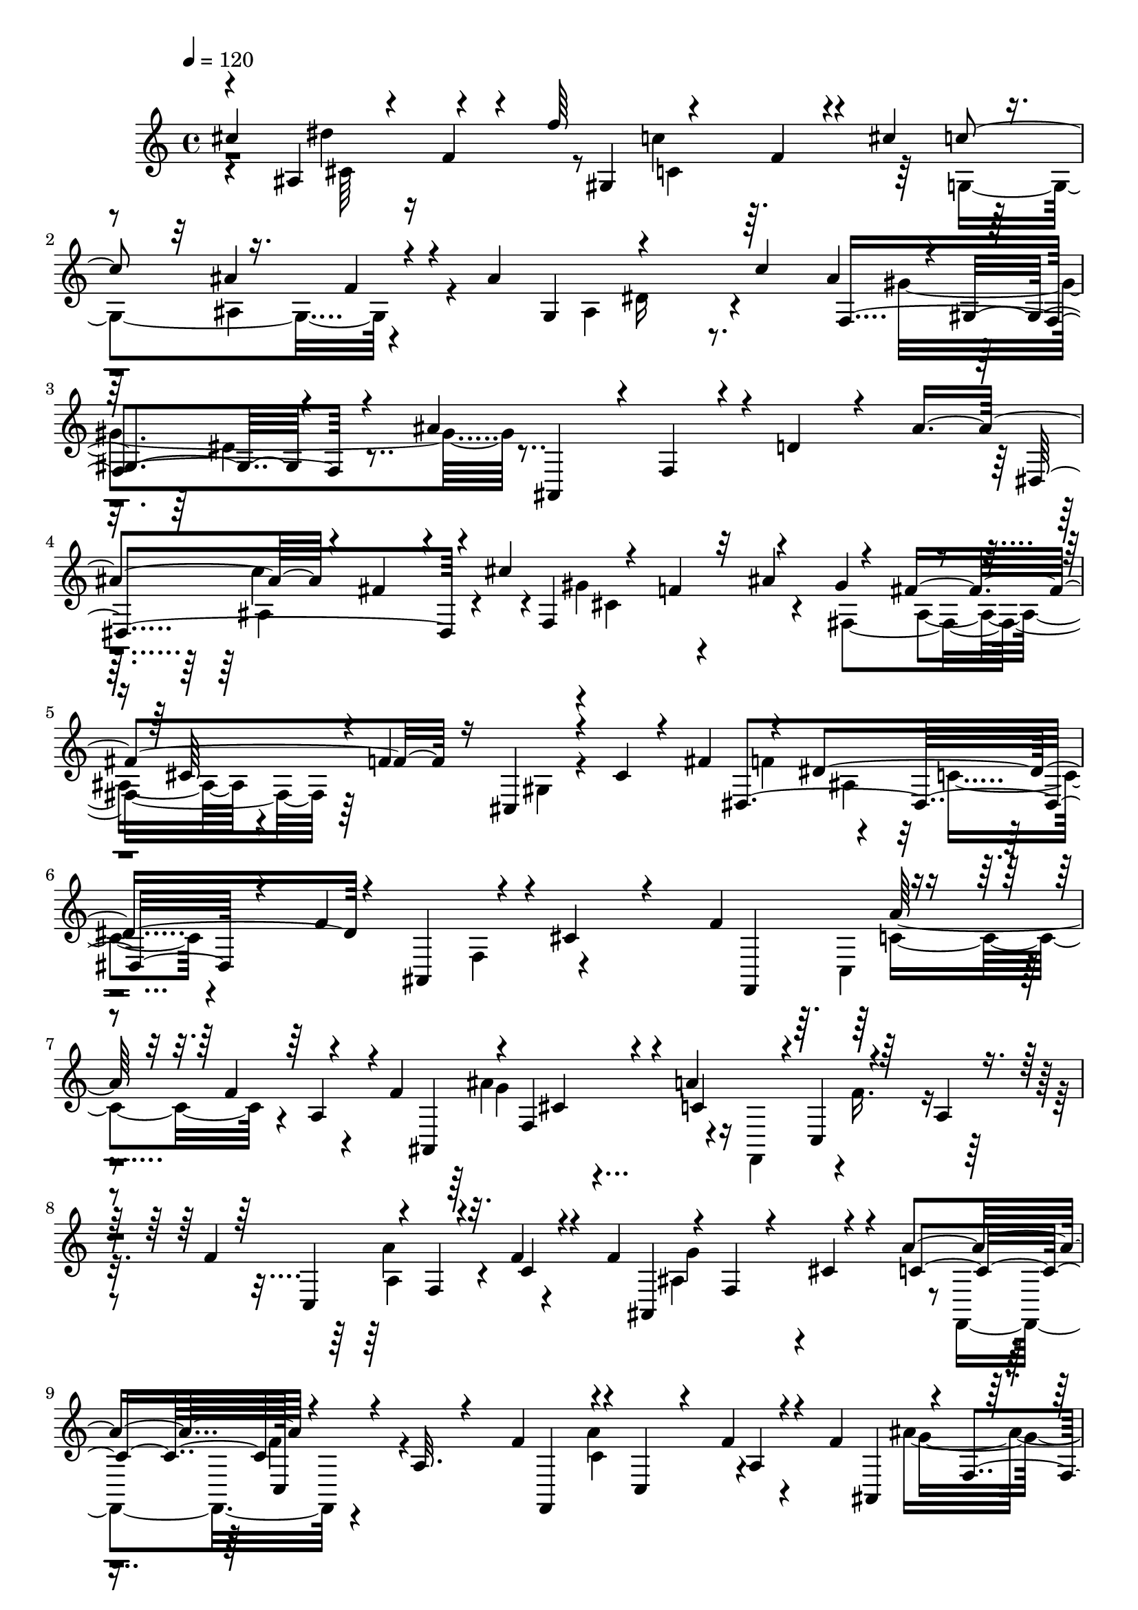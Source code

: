 % Lily was here -- automatically converted by C:\Program Files (x86)\LilyPond\usr\bin\midi2ly.py from C:\1\116.MID
\version "2.14.0"

\layout {
  \context {
    \Voice
    \remove "Note_heads_engraver"
    \consists "Completion_heads_engraver"
    \remove "Rest_engraver"
    \consists "Completion_rest_engraver"
  }
}

trackAchannelA = {


  \key c \major
    
  \time 4/4 
  

  \key c \major
  
  \tempo 4 = 120 
  
}

trackAchannelB = \relative c {
  \voiceOne
  cis''4*642/480 r4*96/480 f,4*76/480 r4*78/480 f'64*15 r4*126/480 f,4*94/480 
  r4*48/480 cis'4*262/480 r4*128/480 ais4*274/480 r4*140/480 ais4*898/480 
  c4*276/480 f,,4*516/480 r4*158/480 ais'4*884/480 r4*28/480 d,4*216/480 
  r4*118/480 ais'4*580/480 r4*74/480 fis4*156/480 r4*64/480 cis'4 
  r4*72/480 f,4*144/480 r32 ais4*308/480 r4*74/480 fis4*464/480 
  r16 cis,4*272/480 r4*124/480 cis'4*110/480 r4*170/480 fis4*340/480 
  r4*156/480 dis4*640/480 r4*56/480 ais,4*422/480 r4*166/480 cis'4*190/480 
  r4*256/480 f4*452/480 r4*176/480 f4*66/480 r4*144/480 f4*436/480 
  r4*8/480 f,4*258/480 r4*116/480 a'4*454/480 r4*155/480 a,4*91/480 
  r4*186/480 f'4*428/480 r4*14/480 f,4*48/480 r32. f'4*110/480 
  r4*82/480 f4*408/480 r4*20/480 f,4*85/480 r4*57/480 cis'4*146/480 
  r4*56/480 a'4*426/480 r4*206/480 a,32. r4*218/480 f'4*412/480 
  r4*22/480 c,4*74/480 r4*58/480 f'4*88/480 r4*100/480 f4*400/480 
  r4*12/480 f,4*92/480 r4*56/480 cis'4*92/480 r4*96/480 a'4*566/480 
  r4*190/480 a,4*124/480 r4*266/480 f''4*1368/480 r16 d,,4*82/480 
  r4*188/480 b'4*56/480 r4*248/480 f'4*46/480 r4*248/480 a,,4*1028/480 
  r4*260/480 cis''4*598/480 r4*142/480 f,4*80/480 r4*88/480 f'4*468/480 
  r4*118/480 f,4*74/480 r4*80/480 cis'4*272/480 r4*132/480 ais4*266/480 
  r4*168/480 ais4*884/480 r4*206/480 ais4*254/480 r4*6/480 gis,4*144/480 
  r64 dis'4*134/480 r4*122/480 ais'4*836/480 r4*230/480 ais64*19 
  r4*84/480 fis4*144/480 r4*48/480 cis'4*460/480 r4*94/480 f,4*124/480 
  r4*66/480 ais4*378/480 r4*12/480 fis4*566/480 r64 cis,4*248/480 
  r4*166/480 cis'4*164/480 r4*102/480 fis4*306/480 r4*152/480 ais,4*238/480 
  r4*252/480 f'4*856/480 r4*324/480 f4*476/480 r4*192/480 f4*76/480 
  r4*136/480 f4*418/480 r4*56/480 f,4*108/480 r4*54/480 cis'4*78/480 
  r4*102/480 a'64*19 r4*182/480 a,4*122/480 r4*190/480 f'4*470/480 
  r4*14/480 f,4*66/480 r4*74/480 f'4*100/480 r32. f4*410/480 r4*28/480 f,4*78/480 
  r4*82/480 cis'4*80/480 r4*122/480 a'4*504/480 r4*218/480 a,4*66/480 
  r4*212/480 f''4*396/480 r4*166/480 f4*98/480 r4*94/480 f4*434/480 
  r4*154/480 dis,4*40/480 r4*156/480 f4*50/480 r4*138/480 g4*54/480 
  r4*152/480 a4*92/480 r4*126/480 f4*66/480 r4*138/480 f'4*402/480 
  r4*160/480 f4*112/480 r4*78/480 f4*440/480 r4*166/480 g,,4*52/480 
  r4*136/480 f4*66/480 r4*160/480 c4*56/480 r4*154/480 a4*68/480 
  r4*188/480 f4*56/480 r4*248/480 ais''4*1102/480 r4*126/480 ais,,4*198/480 
  fis'4*162/480 r32 dis'4*878/480 r4*294/480 c'4*260/480 r4*100/480 fis,64*9 
  r4*128/480 dis4*184/480 r4*236/480 c'4*242/480 r4*74/480 gis,,,4*157/480 
  r4*73/480 gis'''4*268/480 r4*170/480 d,,4*166/480 r4*8/480 ais'4*86/480 
  r4*100/480 f'4*64/480 r4*128/480 fis'4*874/480 r4*12/480 fis,,4*182/480 
  r4*12/480 dis'4*74/480 r4*84/480 ais'4*82/480 r4*136/480 ais'4*472/480 
  r4*110/480 ais4*258/480 r4*104/480 gis4*258/480 r4*398/480 c4*280/480 
  r4*52/480 gis,,,4*142/480 r4*56/480 fis'''4*242/480 r4*336/480 ais4*226/480 
  r4*158/480 f4*204/480 r4*202/480 gis4*460/480 r4*182/480 gis4*208/480 
  r4*198/480 f4*290/480 r4*436/480 gis,,4*282/480 r4*142/480 c'4*114/480 
  r4*74/480 cis4*132/480 r4*58/480 dis4*190/480 r4*170/480 fis4*230/480 
  r4*122/480 gis,,4*96/480 r4*108/480 c''4*216/480 r4*160/480 dis4*230/480 
  r64*5 cis4*244/480 r4*104/480 f,,4*136/480 r4*54/480 f'4*118/480 
  r4*84/480 dis'4*268/480 r4*106/480 cis4*272/480 r4*138/480 f4*388/480 
  r4*198/480 gis,,4*310/480 r4*112/480 f'4*368/480 r4*64/480 cis'4*490/480 
  r4*296/480 f4*506/480 r4*282/480 dis4*500/480 r4*160/480 f,,4*440/480 
  r4*141/480 f'4*164/480 r4*131/480 dis'4*702/480 r4*836/480 cis'4*388/480 
  r4*206/480 dis4*544/480 r4*368/480 f,4*122/480 r4*334/480 cis'4*356/480 
  r4*112/480 ais4*310/480 r4*104/480 ais4*1060/480 r4*198/480 ais4*252/480 
  r4*4/480 dis,4*388/480 r4*44/480 ais'4*952/480 r4*164/480 ais4*426/480 
  r64 c4*500/480 r4*322/480 gis4*494/480 r4*146/480 gis4*292/480 
  r4*442/480 f4*978/480 r4*204/480 f4*251/480 r4*3/480 c4 r4*10/480 f,,4*726/480 
  r4*526/480 cis'''4*410/480 r4*70/480 dis32*9 r4*312/480 c4*456/480 
  r4*166/480 c4*274/480 r4*378/480 ais4*1026/480 r4*192/480 ais4*230/480 
  r4*2/480 f,,4*276/480 r4*190/480 ais''4*962/480 r4*204/480 ais4*344/480 
  r4*112/480 dis,4*410/480 r64 cis'4*492/480 r4*356/480 ais4*324/480 
  r4*130/480 fis4*604/480 r4*386/480 gis,4*324/480 r4*238/480 fis'4*346/480 
  r4*184/480 dis4*636/480 r4*476/480 cis4*432/480 r4*348/480 f4*320/480 
  r4*104/480 a4*68/480 r4*106/480 f4*72/480 r4*166/480 f4*152/480 
  r32 f,4*136/480 r4*44/480 ais'4*206/480 r4*6/480 ais,,4*82/480 
  r4*78/480 a'128*9 r4*91/480 f,4*74/480 r4*122/480 a4*192/480 
  r64 f4*80/480 r4*144/480 f'4*234/480 r4*156/480 a4*78/480 r4*104/480 f4*110/480 
  r4*66/480 f16. r4*2/480 f,4*56/480 r4*126/480 ais4*124/480 r4*66/480 ais,4*72/480 
  r4*108/480 a'4*144/480 r4*56/480 f,4*80/480 r4*116/480 f'4*162/480 
  r4*34/480 f,4*74/480 r4*184/480 f'4*224/480 r4*4/480 c,4*66/480 
  r4*102/480 a''32 r4*134/480 f4*80/480 r4*100/480 f64*5 r4*42/480 f,4*56/480 
  r4*112/480 ais'4*216/480 r4*170/480 a4*152/480 r64 f,4*92/480 
  r4*114/480 f'4*172/480 r4*10/480 f,4*68/480 r4*174/480 fis'4*128/480 
  r4*14/480 f4*76/480 r4*8/480 fis4*98/480 r4*10/480 f4*66/480 
  r4*8/480 fis4*110/480 r4*64/480 fis4*106/480 r4*66/480 fis4*104/480 
  r4*70/480 fis4*74/480 r4*3/480 f4*71/480 r4*10/480 fis4*82/480 
  r4*56/480 dis,,4*386/480 r4*68/480 f''4*84/480 r4*8/480 fis4*84/480 
  f4*80/480 r4*8/480 fis4*98/480 r4*82/480 fis4*104/480 r4*66/480 d,,4*940/480 
  r4*32/480 f''4*68/480 r4*14/480 fis4*62/480 r4*20/480 f4*74/480 
  r4*14/480 fis4*68/480 r4*12/480 f4*74/480 r4*12/480 fis4*80/480 
  r4*10/480 f4*68/480 r4*20/480 fis4*70/480 r4*82/480 fis4*76/480 
  r4*16/480 f4*62/480 r4*12/480 fis4*68/480 r4*20/480 f4*72/480 
  r4*6/480 fis4*62/480 r4*26/480 f4*68/480 r4*8/480 fis4*72/480 
  r4*23/480 f4*68/480 r128 fis4*104/480 r64 f64*7 r4*16/480 e4*650/480 
  r4*1036/480 cis,,4*382/480 r4*288/480 cis4*128/480 r4*86/480 fis4*224/480 
  r4*36/480 ais4*1142/480 r4*238/480 ais''4*304/480 r4*8/480 cis4*706/480 
  r4*72/480 cis,,,4*110/480 r4*70/480 fis4*178/480 r4*28/480 ais4*530/480 
  r4*116/480 ais'4*78/480 r4*224/480 cis4*92/480 r4*18/480 ais,4*616/480 
  r4*50/480 cis''4*52/480 r8 cis,,4*998/480 r4*244/480 cis4*102/480 
  r8 fis4*84/480 r4*124/480 ais4*54/480 r4*264/480 cis4*178/480 
  r4*72/480 fis4*80/480 r4*110/480 gis,,4*258/480 cis''4*86/480 
  r32. fis,,,4*502/480 r4*40/480 dis4*1638/480 r4*138/480 fis''4*144/480 
  r4*86/480 c'4*70/480 r4*304/480 cis,4*732/480 r4*126/480 ais,4*124/480 
  r4*112/480 f''4*456/480 r4*124/480 cis,4*116/480 r4*106/480 cis'4*318/480 
  r4*110/480 ais4*284/480 r4*158/480 gis4*950/480 r4*158/480 ais,4*560/480 
  r4*172/480 c'4*684/480 r4*156/480 ais,4*220/480 r4*142/480 fis,4*94/480 
  r64*5 cis''4*386/480 r4*142/480 cis4*434/480 r4*32/480 ais'4*174/480 
  r4*10/480 cis4*54/480 r4*176/480 c,4*432/480 r4*208/480 cis''4*56/480 
  r4*80/480 gis,,4*692/480 r4*154/480 c4*232/480 r64*5 fis4*242/480 
  r4*162/480 c'4*252/480 r4*266/480 fis,4*100/480 r4*152/480 dis4*398/480 
  r4*8/480 f4*556/480 r4*266/480 f4*102/480 r4*166/480 f4*532/480 
  r4*118/480 dis,,4*124/480 r4*76/480 gis''4*474/480 r4*192/480 c,,,4*132/480 
  r4*46/480 f''4*444/480 r4*161/480 f4*141/480 r4*70/480 f4*512/480 
  r4*134/480 dis,,4*186/480 r64 gis''4*498/480 r16. c,,,4*54/480 
  r4*312/480 f'''4*494/480 r4*200/480 f,,4*56/480 r4*160/480 f''4*478/480 
  r4*370/480 gis4*554/480 r64*13 f4*502/480 r4*192/480 f4*56/480 
  r4*156/480 f,,32*7 r4*12/480 ais4*404/480 r4*3/480 gis4*489/480 
  r4*8/480 fis''4*268/480 r4*402/480 f,4*948/480 r4*108/480 ais,,4*192/480 
  r4*36/480 f'4*72/480 r4*110/480 ais,4*132/480 r4*52/480 ais'4*922/480 
  r4*314/480 dis,,4*200/480 r4*176/480 cis''4*282/480 r4*128/480 f8 
  r8 g4*228/480 r4*174/480 g,4*130/480 r4*76/480 dis'4*102/480 
  r4*38/480 f4*562/480 r4*98/480 f,4*52/480 r4*148/480 c'4*82/480 
  r4*108/480 cis'4*906/480 r4*52/480 cis,,4*166/480 r4*22/480 ais'4*72/480 
  r4*112/480 f'4*48/480 r4*190/480 f'4*536/480 r4*190/480 cis,,4*106/480 
  r4*116/480 g'4*160/480 r4*46/480 ais4*364/480 r4*22/480 g'4*274/480 
  r4*3/480 ais4*191/480 r4*82/480 f'4*508/480 r4*58/480 f,,,4*208/480 
  r4*248/480 cis''4*778/480 r4*212/480 dis'4*222/480 r4*58/480 f,4*940/480 
  r4*204/480 gis'4*160/480 r32. f,,4*58/480 r4*288/480 f''4*648/480 
  r4*234/480 gis,,4*108/480 r4*140/480 ais4*104/480 r4*154/480 c4*100/480 
  r64*5 cis4*70/480 r4*196/480 f'4*1332/480 r4*290/480 c4*364/480 
  r4*204/480 cis4*1046/480 r4*100/480 f4*538/480 r4*148/480 f,4*78/480 
  r4*118/480 cis'64*11 r4*118/480 ais,4*344/480 r4*76/480 ais'4*530/480 
  r4*108/480 dis,4*126/480 r4*50/480 cis'4*474/480 r4*130/480 cis,4*188/480 
  r4*16/480 ais'4*290/480 r4*20/480 dis,,4*556/480 r4*266/480 fis'4*1366/480 
  r8 cis4*374/480 r4*208/480 f,4*142/480 r4*140/480 cis4*94/480 
  r4*214/480 f,4*64/480 r4*340/480 ais,4*106/480 r4*760/480 fis'''4*1538/480 
  r4*160/480 cis4*710/480 
  | % 88
  r4*288/480 cis,4*82/480 r64*13 f,4*194/480 r4*212/480 ais,4*194/480 
  r4*994/480 f'''4*7278/480 
}

trackAchannelBvoiceB = \relative c {
  \voiceThree
  r4*278/480 ais'4*482/480 r4*288/480 gis4*508/480 r4*242/480 c'4*244/480 
  r16. f,4*82/480 r4*326/480 g,4*408/480 r4*514/480 ais'4*246/480 
  r4*6/480 gis,4*258/480 r4*400/480 ais,4*326/480 r4*24/480 f'4*68/480 
  r4*872/480 dis4*592/480 r4*218/480 f4*590/480 r4*178/480 gis'4*262/480 
  r4*118/480 cis,64*5 r4*48/480 f4*468/480 r4*674/480 dis,4*638/480 
  r4*100/480 f'4*676/480 r4*746/480 f,,4*246/480 r4*212/480 a'4*104/480 
  r4*234/480 ais,4*596/480 r4*70/480 c'4*340/480 r4*14/480 c,4*100/480 
  r32*11 c4*242/480 r4*126/480 c'4*92/480 r4*262/480 ais,4*458/480 
  r4*152/480 c'4*378/480 c,128*5 r4*663/480 f,4*214/480 r4*184/480 a'4*80/480 
  r4*226/480 ais,4*306/480 r4*314/480 c'4*320/480 r4*138/480 f4*770/480 
  r4*158/480 fis,4*356/480 r4*144/480 ais'4*88/480 r4*136/480 f'4*338/480 
  r4*1342/480 dis,4*812/480 r4*412/480 ais'16*5 r4*222/480 gis4*492/480 
  r4*290/480 c'4*244/480 r4*178/480 f,4*97/480 r128*23 g,4*426/480 
  r4*216/480 c'4*250/480 r4*184/480 gis4*572/480 r4*112/480 ais,,4*504/480 
  r4*42/480 d'4*358/480 r4*190/480 dis,32*9 r4*250/480 f4*499/480 
  r4*261/480 gis'4*316/480 r4*76/480 cis,4*106/480 r4*106/480 f4*880/480 
  r4*219/480 dis,4*588/480 r4*337/480 ais4*656/480 r4*518/480 f4*302/480 
  r4*212/480 a'4*140/480 r4*198/480 ais,8. r4*298/480 c'4*478/480 
  r4*20/480 f4*260/480 r4*530/480 c,4*178/480 r4*8/480 a'4*74/480 
  r4*174/480 c4*76/480 r4*214/480 ais,4*350/480 r4*302/480 c'4*396/480 
  r4*48/480 c,4*88/480 r4*632/480 f4*52/480 r64*5 c''64*13 r4*2/480 ais,4*58/480 
  r4*138/480 c4*58/480 r4*122/480 ais''4*392/480 r4*12/480 a4*406/480 
  r4*604/480 f,32 r4*110/480 a4*250/480 r4*142/480 c,4*66/480 r4*124/480 ais4*56/480 
  r4*124/480 ais'4*246/480 r4*174/480 a'4*490/480 r64*25 d,,,,64*11 
  r4*98/480 f'4*52/480 r4*116/480 fis'4*1034/480 r4*190/480 dis,4*82/480 
  r4*82/480 ais'4*118/480 r4*88/480 ais'4*452/480 r4*108/480 ais8 
  r4*124/480 gis4*260/480 r4*572/480 ais4*204/480 r4*366/480 ais4*966/480 
  r4*140/480 ais,,4*146/480 r64 fis'4*142/480 r32 dis'4*820/480 
  r4*316/480 c'4*266/480 r4*104/480 fis,4*266/480 r4*122/480 ais4*484/480 
  r4*168/480 ais4*220/480 r4*316/480 gis4*388/480 r4*8/480 f,4*154/480 
  r4*380/480 fis'4*274/480 r4*386/480 ais4*216/480 r4*176/480 gis,,,4*234/480 
  r4*268/480 fis'''4*532/480 r4*158/480 fis4*168/480 r4*396/480 c4*98/480 
  r4*72/480 f4*234/480 r4*138/480 gis4*246/480 r4*302/480 cis4*266/480 
  r4*130/480 f4*224/480 r4*138/480 dis4*252/480 r4*26/480 cis,4*168/480 
  r4*298/480 f'64*9 r4*116/480 dis4*284/480 r4*168/480 cis4*530/480 
  r4*44/480 cis,4*154/480 r4*92/480 f'4*634/480 r4*130/480 dis4*496/480 
  r4*282/480 cis4*472/480 r4*386/480 f4*530/480 r16*5 a,4*104/480 
  r4*546/480 f'4*188/480 r4*694/480 cis,4*538/480 r4*28/480 f'4*380/480 
  r4*84/480 f'4*474/480 r4*444/480 cis,,4*262/480 r4*192/480 g16. 
  r4*248/480 ais2 r4*38/480 c''4*282/480 r4*176/480 gis4*530/480 
  r4*463/480 ais,4*200/480 r4*403/480 ais,4*534/480 r4*332/480 cis''4*468/480 
  r4*352/480 ais4*316/480 r4*144/480 fis64*15 r4*52/480 f,,64*23 
  r4*248/480 fis''4*288/480 r4*190/480 dis,,4*516/480 r4*564/480 ais''4*212/480 
  r4*478/480 cis,4*610/480 r4*304/480 f''4*446/480 r4*376/480 cis,,4*248/480 
  r4*176/480 ais4*304/480 r4*144/480 ais4*748/480 r4*230/480 c''4*264/480 
  r4*166/480 gis4*568/480 r4*468/480 ais,4*202/480 r4*446/480 ais,4*468/480 
  r4*404/480 cis4*472/480 r4*376/480 ais4*292/480 r16. cis'4*478/480 
  r4*1/480 f,,4*513/480 r4*550/480 fis4*288/480 r4*238/480 ais'4*412/480 
  r4*106/480 f'4*1026/480 r4*350/480 c4*252/480 r4*170/480 f4*66/480 
  r4*110/480 a,4*54/480 r4*176/480 ais4*256/480 r4*140/480 cis4*146/480 
  r4*50/480 f,4*70/480 r4*118/480 c'4*144/480 r4*80/480 c,4*70/480 
  r4*116/480 f'4*166/480 r4*58/480 a,,4*77/480 r4*149/480 a'4*168/480 
  r4*28/480 f4*62/480 r4*128/480 f'4*54/480 r4*136/480 a,4*52/480 
  r4*126/480 ais r4*46/480 ais,128*5 r4*108/480 g''4*163/480 r4*25/480 f,4*59/480 
  r4*136/480 c'4*102/480 r4*98/480 f,,4*66/480 r4*112/480 c''4*164/480 
  r4*44/480 a,4*70/480 r4*181/480 c'4*147/480 r4*54/480 f,4*88/480 
  r4*112/480 c'4*48/480 r4*140/480 a4*58/480 r4*122/480 cis4*158/480 
  r4*32/480 ais,4*66/480 r4*106/480 cis'4*136/480 r4*62/480 f,32 
  r4*125/480 c'4*197/480 f,,4*68/480 r4*136/480 c''4*78/480 r4*100/480 a,4*76/480 
  r4*496/480 e4*368/480 r4*118/480 c'4*68/480 r4*262/480 f'4*76/480 
  r4*4/480 fis4*104/480 r4*64/480 fis4*114/480 r4*70/480 fis4*102/480 
  r4*3/480 c,128*7 r4*234/480 f'4*76/480 r4*108/480 f4*74/480 r4*10/480 fis4*94/480 
  r4*84/480 fis4*86/480 f4*78/480 r4*16/480 fis4*92/480 f4*84/480 
  r4*8/480 a,,4*486/480 r4*594/480 f''4*74/480 r4*1672/480 f4*910/480 
  r4*520/480 fis,,4*272/480 r4*744/480 cis''4*208/480 r4*26/480 fis4*96/480 
  r4*112/480 ais4*50/480 r4*158/480 cis4*194/480 r4*24/480 fis4*284/480 
  r4*580/480 cis,,4*134/480 r4*112/480 fis,4*198/480 r4*652/480 cis''4*132/480 
  r4*82/480 fis4*94/480 r4*804/480 fis'4*82/480 r4*126/480 ais4*94/480 
  r4*688/480 fis,,,4*202/480 r4*58/480 cis'4*92/480 r32 fis16. 
  r32. ais4*598/480 r4*14/480 c64*19 r4*404/480 ais''4*216/480 
  r4*484/480 gis,,,4*252/480 r4*190/480 gis'4*276/480 r4*148/480 dis'4*234/480 
  r4*182/480 gis4*56/480 r4*224/480 c4*92/480 r4*188/480 dis4*104/480 
  r4*742/480 ais,4*188/480 r4*214/480 fis,4*144/480 r4*46/480 dis'''4*562/480 
  r4*68/480 fis,,4*122/480 r4*82/480 c''4*462/480 r4*154/480 f,,4*482/480 
  r4*426/480 dis4*432/480 r64*7 fis'4*314/480 r4*182/480 cis4*256/480 
  r4*246/480 gis4*648/480 r4*202/480 cis'4*1424/480 r4*551/480 cis4*249/480 
  r4*164/480 ais,4*236/480 r8. gis,4*278/480 r4*132/480 fis'4*606/480 
  r64*5 gis'4*241/480 r128 fis,4*416/480 r4*100/480 gis4*218/480 
  r4*370/480 ais4*1424/480 r4*136/480 ais'4*592/480 r4*40/480 c,,,64*9 
  r4*374/480 ais''4*1082/480 r4*144/480 ais'4*606/480 r4*34/480 c,,,4*238/480 
  r4*18/480 fis''4*168/480 r4*438/480 f,4*434/480 r4*26/480 ais'4*522/480 
  r4*320/480 ais'4*544/480 r4*372/480 fis4*498/480 r4*3/480 f,,4*359/480 
  r4*82/480 ais4*236/480 r4*16/480 f4*54/480 r4*130/480 f''4*492/480 
  r4*324/480 gis4*538/480 ais,4*198/480 r4*648/480 a,,4*192/480 
  r4*32/480 f'4*84/480 r4*116/480 a,4*74/480 r4*138/480 cis'4*1060/480 
  r4*190/480 f,4*86/480 r4*124/480 cis4*54/480 r4*152/480 f'4*432/480 
  r4*154/480 f4*262/480 r4*118/480 dis4*226/480 r4*4/480 cis,4*236/480 
  r4*436/480 f'4*200/480 r64*19 f'4*1016/480 r4*208/480 f,,4*62/480 
  r4*106/480 cis'64*5 r4*52/480 ais'4*894/480 r4*100/480 dis,,,4*314/480 
  r4*212/480 f'''4*282/480 r4*148/480 dis64*9 r8. g4*416/480 r4*152/480 cis,4*344/480 
  r4*134/480 f,,4*94/480 r4*484/480 cis'''4*500/480 r4*190/480 dis4*474/480 
  r4*52/480 f4*162/480 r4*82/480 cis,,64*17 r4*146/480 gis'4*204/480 
  r4*394/480 f4*1772/480 r4*134/480 dis4*72/480 r4*186/480 f4*112/480 
  r4*170/480 g4*200/480 r4*84/480 a4*86/480 r4*264/480 ais4*338/480 
  r4*952/480 ais,4*438/480 r4*182/480 f'4*92/480 r4*358/480 gis,4*274/480 
  r4*614/480 c'4*306/480 r4*176/480 f,4*84/480 r4*298/480 fis,4*518/480 
  r4*290/480 f4*404/480 r4*412/480 gis'4*304/480 r4*278/480 c,16 
  r4*508/480 cis,4*1388/480 r4*252/480 ais'4*1146/480 r4*1414/480 cis,4*404/480 
  r4*244/480 ais'4*108/480 r4*188/480 f'4*2606/480 r4*2442/480 cis4*320/480 
  r4*1216/480 cis4*282/480 r4*2218/480 cis4*424/480 
}

trackAchannelBvoiceC = \relative c {
  \voiceTwo
  r4*506/480 dis''4*498/480 r8 c4*410/480 r64*5 g,4*452/480 r4*566/480 ais4*344/480 
  r4*602/480 gis'4*568/480 r4*1626/480 ais,4*402/480 r4*378/480 gis'4*462/480 
  r4*144/480 fis,4*502/480 r64*15 gis4*76/480 r4*680/480 f'4*278/480 
  r4*202/480 c4*130/480 r4*624/480 f,4*280/480 r4*866/480 c4*78/480 
  r4*740/480 ais''4*442/480 r4*138/480 f,,4*252/480 r4*2/480 f''16. 
  r4*668/480 a4*266/480 r4*490/480 ais,4*184/480 r4*412/480 f,4*250/480 
  r4*890/480 a''4*258/480 r4*462/480 ais4*454/480 r4*154/480 f,,4*364/480 
  r4*1102/480 c'4*86/480 r4*580/480 gis4*226/480 r4*1596/480 f'''4*756/480 
  r4*368/480 dis4*526/480 r4*236/480 c32*7 r4*168/480 g,4*394/480 
  r4*654/480 ais4*276/480 r4*396/480 f4*518/480 r4*664/480 f4*218/480 
  r4*804/480 c''4*486/480 r4*266/480 gis4*456/480 r4*146/480 fis,4*422/480 
  r4*558/480 gis4*92/480 r4*620/480 f'4*244/480 r4*206/480 c4*98/480 
  r4*710/480 f,4*188/480 r4*64/480 cis'4 r4*343/480 a'4*261/480 
  r4*566/480 ais4*514/480 r4*132/480 f,,4*288/480 r4*972/480 a''4*336/480 
  r4*436/480 ais,4*164/480 r4*452/480 f,4*278/480 r4*26/480 f''4*104/480 
  r4*772/480 g,4*52/480 r4*142/480 a4*52/480 r4*522/480 cis4*50/480 
  r8. c'4*248/480 r128*9 f4*299/480 r4*494/480 a4*424/480 r4*339/480 g4*493/480 
  r4*356/480 f4*222/480 r4*766/480 ais,,,4*301/480 r4*305/480 dis,4*258/480 
  r4*550/480 fis4*216/480 r4*766/480 gis4*184/480 r4*566/480 ais''4*438/480 
  r4*322/480 gis,,4*130/480 r4*1220/480 dis4*236/480 r4*1466/480 gis4*200/480 
  r4*568/480 dis''4*146/480 r4*636/480 gis,,4*124/480 r4*648/480 gis4*172/480 
  r4*624/480 cis'4*208/480 r4*614/480 gis,4*216/480 r4*724/480 dis'4*264/480 
  r4*574/480 fis4*130/480 r4*552/480 gis,,4*74/480 r4*694/480 cis64*5 
  r4*398/480 gis''4*220/480 r4*1314/480 cis,4*254/480 r64 dis''4*488/480 
  r4*2770/480 cis4*752/480 r4*2016/480 cis'4*472/480 r4*8/480 f,,4*470/480 
  r4*656/480 c''4*280/480 r4*808/480 ais,4*192/480 r4*388/480 c,4*248/480 
  r4*8/480 ais4*222/480 r4*448/480 ais4*689/480 r4*883/480 dis'4*364/480 
  r4*58/480 cis,4*464/480 r4*358/480 ais32*5 r4*154/480 cis'4*516/480 
  r4*446/480 gis4*468/480 r4*26/480 fis,4*250/480 r4*202/480 dis''4*608/480 
  r4*475/480 cis4*237/480 r4*918/480 cis'4*496/480 r4*366/480 f,4*208/480 
  r4*198/480 cis'4*334/480 r32. ais4*312/480 r4*574/480 ais,4*220/480 
  r4*344/480 c,4*162/480 r4*50/480 ais4*200/480 r4*8/480 gis4*432/480 
  r4*48/480 ais4*754/480 r4*866/480 c''4*500/480 r4*352/480 gis4*456/480 
  r4*194/480 gis4*304/480 r4*432/480 f4*1084/480 r4*228/480 f4*314/480 
  r4*534/480 f,,4*738/480 r4*590/480 a'4*288/480 r4*154/480 c4*66/480 
  r4*88/480 c4*56/480 r4*194/480 cis4*52/480 r4*143/480 ais,4*157/480 
  r4*42/480 g''4*88/480 r4*104/480 cis,,4*68/480 r4*114/480 f'4*108/480 
  r4*302/480 c4*166/480 r4*56/480 c,4*72/480 r4*162/480 c'4*134/480 
  r4*51/480 c,4*69/480 r4*126/480 c'4*80/480 r128*7 c4*51/480 r4*132/480 cis4*156/480 
  r4*14/480 cis,4*66/480 r4*111/480 cis'4*166/480 r4*27/480 cis,4*62/480 
  r4*128/480 f'16 r4*80/480 c,4*74/480 r4*106/480 a'4*138/480 r4*72/480 c,4*76/480 
  r4*178/480 a'4*140/480 r4*66/480 f,4*82/480 r4*110/480 f''4*42/480 
  r4*158/480 c4*50/480 r4*118/480 ais4*192/480 r4*2/480 cis,32 
  r4*114/480 g''4*148/480 r4*44/480 cis,,4*62/480 r4*134/480 f'4*88/480 
  r4*88/480 c,4*70/480 r4*140/480 a'4*84/480 r4*96/480 c,4*74/480 
  r4*650/480 f'4*108/480 r4*66/480 f4*70/480 r4*94/480 f4*102/480 
  r4*378/480 f4*108/480 r4*16/480 a,,4*198/480 r4*756/480 f''4*78/480 
  r4*376/480 fis32. r4*84/480 fis4*64/480 r4*18/480 f4*64/480 r4*14/480 fis4*64/480 
  r4*44/480 c,4*80/480 r4*11528/480 ais4*316/480 r4*1462/480 c4*226/480 
  r4*194/480 fis4*232/480 r4*308/480 gis,4*1010/480 r4*700/480 cis,4*138/480 
  r4*654/480 ais'4*78/480 r4*544/480 c'4*264/480 r4*178/480 cis,4*96/480 
  r4*534/480 ais4*266/480 r4*442/480 gis'4*296/480 r4*178/480 fis4*76/480 
  r64*15 dis4*98/480 r4*106/480 fis4*246/480 r4*742/480 cis,4*86/480 
  r4*130/480 fis4*164/480 r4*196/480 ais16*7 r4*186/480 fis''4*72/480 
  r4*129/480 ais4*145/480 r4*680/480 dis,,,4*1352/480 r4*62/480 gis'4*176/480 
  r4*1004/480 d,,4*312/480 r4*310/480 d4*72/480 r4*318/480 dis4*230/480 
  r4*40/480 c''4*844/480 r4*606/480 d,,4*204/480 r4*10/480 ais'4*186/480 
  r4*46/480 d,4*70/480 r4*262/480 dis4*260/480 c''32*15 r4*20/480 dis4*70/480 
  r4*968/480 ais4*162/480 r4*62/480 f''4*58/480 r4*168/480 f,,4*428/480 
  r4*408/480 gis4*482/480 r4*4/480 c,4*170/480 r4*762/480 ais'''4*476/480 
  r4*366/480 ais4 r4*452/480 dis,4*190/480 r4*2338/480 cis,,4*158/480 
  r4*862/480 ais4*172/480 r4*634/480 g'4*244/480 r4*624/480 cis4*194/480 
  r4*574/480 a,4*194/480 r4*622/480 ais4*215/480 r4*1633/480 ais4*268/480 
  r64*7 cis''4*290/480 r4*106/480 cis,4*198/480 r4*1116/480 dis'4*203/480 
  r4*557/480 cis4*436/480 r4*773/480 f4*199/480 r4*236/480 cis'4*132/480 
  r4*112/480 gis,,32*7 r4*534/480 f,4*174/480 r4*290/480 g'4*112/480 
  r4*162/480 f''4*844/480 r4*739/480 c,64*23 r4*1537/480 cis4*156/480 
  r4*842/480 c'4*470/480 r4*202/480 g,4*416/480 r4*622/480 c'4*472/480 
  r4*320/480 gis4*454/480 r4*440/480 fis4*400/480 r4*860/480 fis,4*284/480 
  r4*10/480 ais4*152/480 r4*200/480 f'4*2026/480 r4*1570/480 fis,4*192/480 
  r4*1018/480 ais4*1898/480 r4*2542/480 ais,,4*177/480 r4*1351/480 ais''4*232/480 
  r4*2266/480 ais4*264/480 
}

trackAchannelBvoiceD = \relative c {
  \voiceFour
  r4*524/480 cis'64*5 r16*5 c4*190/480 r32*9 ais4*334/480 r4*694/480 dis16 
  r4*878/480 dis4*80/480 r4*1852/480 c'4*514/480 r4*286/480 cis,4*256/480 
  r4*532/480 ais4*196/480 r4*1548/480 ais4*228/480 r4*1928/480 c4*212/480 
  r4*608/480 g'4*470/480 r8*5 a,4*116/480 r4*640/480 g'4*502/480 
  r4*298/480 f4*172/480 r4*774/480 c4*172/480 r4*542/480 g'4*434/480 
  r4*466/480 c,,4*98/480 r4*3658/480 c'4*422/480 r4*628/480 cis4*236/480 
  r4*524/480 c4*174/480 r4*604/480 ais4*292/480 r64*25 dis4*112/480 
  r4*2557/480 ais4*357/480 r4*418/480 cis4*218/480 r4*560/480 ais4*164/480 
  r4*1542/480 dis4*596/480 r4*1536/480 c64*15 r4*382/480 g'4*422/480 
  r4*470/480 c,,4*112/480 r4*1660/480 g''4*530/480 r4*1262/480 a'4*228/480 
  r4*556/480 g32*7 r4*1160/480 dis,4*52/480 r4*134/480 cis4*54/480 
  r4*532/480 a4*62/480 r4*342/480 c'4*430/480 r4*3378/480 fis,,4*218/480 
  r32*9 fis4*266/480 r4*514/480 fis'8 r4*2788/480 fis,4*178/480 
  r4*588/480 c'4*176/480 r4*634/480 f4*164/480 r4*746/480 gis4*188/480 
  r4*456/480 ais,128*13 r4*617/480 dis4*200/480 r64*25 gis4*234/480 
  r4*1274/480 ais4*200/480 r4*1112/480 f'4*264/480 r4*4848/480 cis,4*122/480 
  r4*2612/480 ais''4*490/480 r4*414/480 c4*488/480 r4*230/480 c,,4*252/480 
  r4*820/480 dis'4*349/480 r4*691/480 gis,,4*470/480 r4*508/480 d''4*238/480 
  r4*820/480 c,4*446/480 r4*376/480 f,4*254/480 r4*398/480 gis4*260/480 
  r4*934/480 cis'64*17 r64*7 f,,4*194/480 r4*27/480 ais'4*429/480 
  r4*80/480 f'4*848/480 r4*886/480 f4*364/480 r4*78/480 f,4*502/480 
  r4*544/480 c4*234/480 r4*10/480 g4*192/480 r4*646/480 dis''4*470/480 
  r4*516/480 c8. r128*45 ais,,4*259/480 r4*808/480 ais'''4*394/480 
  r4*460/480 gis,,4*426/480 r4*248/480 gis4*260/480 r4*942/480 cis'32*11 
  r4*186/480 f,,4*234/480 r4*18/480 c''4*524/480 r4*584/480 ais4*374/480 
  r4*638/480 f4*156/480 r4*664/480 cis4*114/480 r64*81 f'4*62/480 
  r4*2478/480 ais,,4*84/480 r4*1496/480 a4*194/480 r4*710/480 f''4*96/480 
  r4*1342/480 f4*74/480 r4*18002/480 fis,4*289/480 r4*731/480 cis'4*154/480 
  r4*610/480 ais'4*522/480 r4*622/480 dis,4*234/480 r4*1334/480 fis4*290/480 
  r64*71 dis4*200/480 r4*2110/480 ais'4*326/480 r128*45 ais,,4*215/480 
  r4*588/480 fis''4*464/480 r4*376/480 ais4*258/480 r4*582/480 ais,,4*258/480 
  r4*608/480 ais4*162/480 r4*934/480 ais'''4*472/480 r4*378/480 ais,,4*440/480 
  r128*31 ais'4*454/480 r4*500/480 d,,4*116/480 r4*741/480 c''4*383/480 
  r4*538/480 c,,4*196/480 r4*3343/480 g''4*266/480 r4*1406/480 ais,4*208/480 
  r4*3246/480 g''4*314/480 r4*550/480 f4*472/480 r4*1602/480 gis4*439/480 
  r4*1193/480 cis,4*188/480 r4*1182/480 f,,4*162/480 r4*2000/480 f4*852/480 
  r4*1402/480 dis''4*606/480 r4*378/480 c,4*102/480 r4*760/480 ais'4*292/480 
  r4*552/480 ais,4*282/480 r4*498/480 gis4*282/480 r4*620/480 gis4*406/480 
  r4*6624/480 f4*114/480 r4*3992/480 cis4*182/480 r4*1346/480 cis4*194/480 
  r4*2304/480 cis4*280/480 
}

trackAchannelBvoiceE = \relative c {
  r4*11450/480 a''128*17 r4*753/480 cis,4*74/480 r4*20972/480 c,4*80/480 
  r4*13332/480 c'4*198/480 r4*4368/480 fis,4*244/480 r4*2109/480 f64*7 
  r4*4553/480 cis''4*262/480 r4*7408/480 dis,4*484/480 r4*416/480 gis,4*260/480 
  r4*668/480 ais4*278/480 r4*590/480 fis4*130/480 r4*904/480 f4*226/480 
  r64*25 f''4*266/480 r4*794/480 ais4*454/480 r4*368/480 cis,32*7 
  r4*458/480 fis,,4*454/480 r4*520/480 gis4*498/480 r4*1528/480 f'4*138/480 
  r4*1014/480 ais'4*428/480 r4*428/480 c,,4*340/480 r4*506/480 f'4*186/480 
  r4*680/480 dis,4*490/480 r4*497/480 dis'4*394/480 r128*45 d4*216/480 
  r4*822/480 fis4*326/480 r4*529/480 f,,128*11 r4*734/480 ais'4*548/480 
  r4*424/480 gis,4*92/480 r4*1007/480 dis4*432/480 r4*679/480 cis'4*166/480 
  r4*848/480 f,4*124/480 r4*37002/480 ais,4*176/480 r4*1644/480 dis'4*468/480 
  r4*3161/480 d,4*129/480 r4*718/480 c''4*434/480 r4*468/480 fis,,4*486/480 
  r4*466/480 ais'4*476/480 r4*384/480 dis,,4*394/480 r4*524/480 fis4*292/480 
  r4*11656/480 dis'4*654/480 r4*4772/480 dis'4*1171/480 r4*15983/480 f,,4*192/480 
  r4*1338/480 f4*154/480 r4*2342/480 ais,,4*482/480 
}

trackAchannelBvoiceF = \relative c {
  r4*66272/480 ais'4*290/480 r4*610/480 gis''4*238/480 r4*696/480 f4*201/480 
  r4*659/480 dis,4*336/480 r4*706/480 c'4*406/480 r4*574/480 ais,,4*186/480 
  r4*872/480 fis'''4*394/480 r4*416/480 gis,,4*432/480 r64*15 ais'4*376/480 
  r4*608/480 cis,,4*332/480 r4*1686/480 ais4*134/480 r4*1016/480 dis'4*508/480 
  r4*346/480 gis'4*484/480 r4*1248/480 fis,,4*202/480 r4*1835/480 f'4*251/480 
  r4*786/480 c,4*446/480 r4*408/480 cis'64*15 r64*15 fis,,4*528/480 
  r4*454/480 cis4*98/480 r4*2101/480 f'4*204/480 r4*817/480 c4*175/480 
  r4*38765/480 ais,4*154/480 r4*4327/480 dis4*416/480 r4*481/480 dis''4*356/480 
  r4*36904/480 f,,,4*102/480 r4*1428/480 f4*94/480 r4*2404/480 f4*100/480 
}

trackAchannelBvoiceG = \relative c {
  r4*67176/480 c'4*372/480 r4*3449/480 f,4*130/480 r4*921/480 dis4*350/480 
  r4*460/480 f''4*176/480 r4*3706/480 cis,4*156/480 r4*1010/480 ais4*392/480 
  r64*15 gis4*234/480 r4*4588/480 dis4*382/480 r4*456/480 f''4*426/480 
  r4*3686/480 ais,,,4*322/480 r4*82244/480 ais'4*170/480 r4*1364/480 ais,,4*220/480 
}

trackA = <<
  \context Voice = voiceA \trackAchannelA
  \context Voice = voiceB \trackAchannelB
  \context Voice = voiceC \trackAchannelBvoiceB
  \context Voice = voiceD \trackAchannelBvoiceC
  \context Voice = voiceE \trackAchannelBvoiceD
  \context Voice = voiceF \trackAchannelBvoiceE
  \context Voice = voiceG \trackAchannelBvoiceF
  \context Voice = voiceH \trackAchannelBvoiceG
>>


\score {
  <<
    \context Staff=trackA \trackA
  >>
  \layout {}
  \midi {}
}
